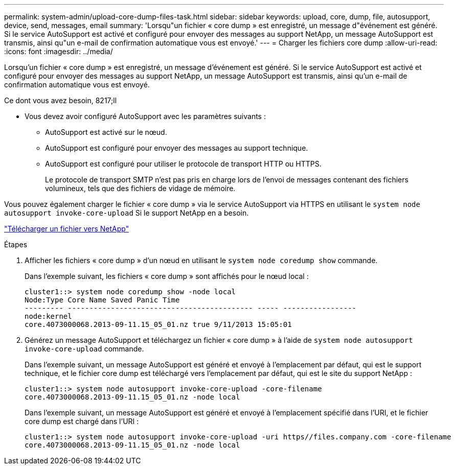 ---
permalink: system-admin/upload-core-dump-files-task.html 
sidebar: sidebar 
keywords: upload, core, dump, file, autosupport, device, send, messages, email 
summary: 'Lorsqu"un fichier « core dump » est enregistré, un message d"événement est généré. Si le service AutoSupport est activé et configuré pour envoyer des messages au support NetApp, un message AutoSupport est transmis, ainsi qu"un e-mail de confirmation automatique vous est envoyé.' 
---
= Charger les fichiers core dump
:allow-uri-read: 
:icons: font
:imagesdir: ../media/


[role="lead"]
Lorsqu'un fichier « core dump » est enregistré, un message d'événement est généré. Si le service AutoSupport est activé et configuré pour envoyer des messages au support NetApp, un message AutoSupport est transmis, ainsi qu'un e-mail de confirmation automatique vous est envoyé.

.Ce dont vous avez besoin, 8217;ll
* Vous devez avoir configuré AutoSupport avec les paramètres suivants :
+
** AutoSupport est activé sur le nœud.
** AutoSupport est configuré pour envoyer des messages au support technique.
** AutoSupport est configuré pour utiliser le protocole de transport HTTP ou HTTPS.
+
Le protocole de transport SMTP n'est pas pris en charge lors de l'envoi de messages contenant des fichiers volumineux, tels que des fichiers de vidage de mémoire.





Vous pouvez également charger le fichier « core dump » via le service AutoSupport via HTTPS en utilisant le `system node autosupport invoke-core-upload` Si le support NetApp en a besoin.

https://kb.netapp.com/Advice_and_Troubleshooting/Miscellaneous/How_to_upload_a_file_to_NetApp["Télécharger un fichier vers NetApp"]

.Étapes
. Afficher les fichiers « core dump » d'un nœud en utilisant le `system node coredump show` commande.
+
Dans l'exemple suivant, les fichiers « core dump » sont affichés pour le nœud local :

+
[listing]
----
cluster1::> system node coredump show -node local
Node:Type Core Name Saved Panic Time
--------- ------------------------------------------- ----- -----------------
node:kernel
core.4073000068.2013-09-11.15_05_01.nz true 9/11/2013 15:05:01
----
. Générez un message AutoSupport et téléchargez un fichier « core dump » à l'aide de `system node autosupport invoke-core-upload` commande.
+
Dans l'exemple suivant, un message AutoSupport est généré et envoyé à l'emplacement par défaut, qui est le support technique, et le fichier core dump est téléchargé vers l'emplacement par défaut, qui est le site du support NetApp :

+
[listing]
----
cluster1::> system node autosupport invoke-core-upload -core-filename
core.4073000068.2013-09-11.15_05_01.nz -node local
----
+
Dans l'exemple suivant, un message AutoSupport est généré et envoyé à l'emplacement spécifié dans l'URI, et le fichier core dump est chargé dans l'URI :

+
[listing]
----
cluster1::> system node autosupport invoke-core-upload -uri https//files.company.com -core-filename
core.4073000068.2013-09-11.15_05_01.nz -node local
----

